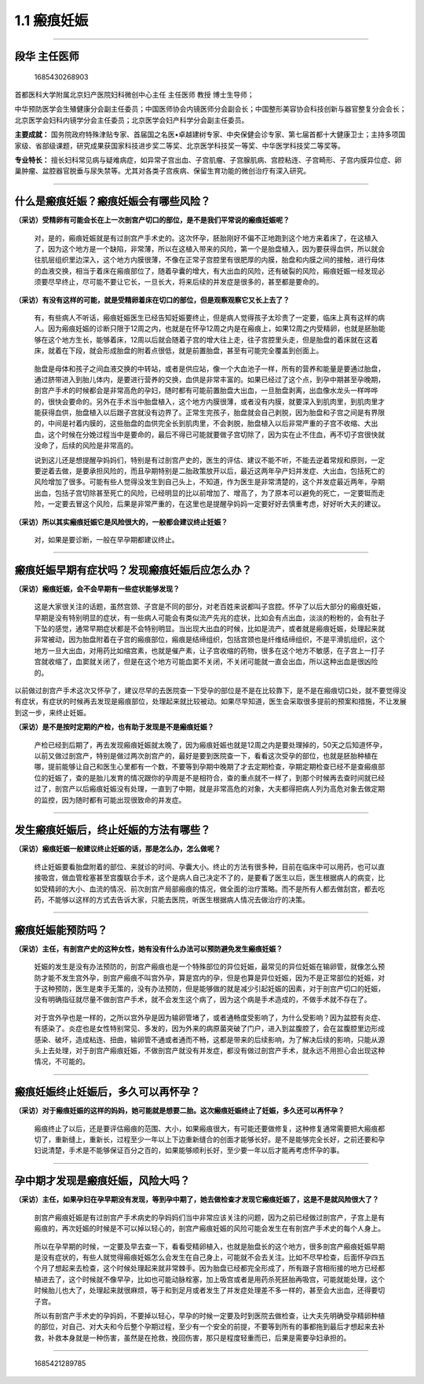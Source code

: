 1.1 瘢痕妊娠
============

--------------

段华 主任医师
-------------

.. figure:: image/c01_001/1685430268903.png
   :alt: 1685430268903

   1685430268903

首都医科大学附属北京妇产医院妇科微创中心主任 主任医师 教授 博士生导师；

中华预防医学会生殖健康分会副主任委员；中国医师协会内镜医师分会副会长；中国整形美容协会科技创新与器官整复分会会长；北京医学会妇科内镜学分会主任委员；北京医学会妇产科学分会副主任委员。

**主要成就：**
国务院政府特殊津贴专家、首届国之名医•卓越建树专家、中央保健会诊专家、第七届首都十大健康卫士；主持多项国家级、省部级课题，研究成果获国家科技进步奖二等奖、北京医学科技奖一等奖、中华医学科技奖二等奖等。

**专业特长：**
擅长妇科常见病与疑难病症，如异常子宫出血、子宫肌瘤、子宫腺肌病、宫腔粘连、子宫畸形、子宫内膜异位症、卵巢肿瘤、盆腔器官脱垂与尿失禁等。尤其对各类子宫疾病、保留生育功能的微创治疗有深入研究。

--------------

什么是瘢痕妊娠？瘢痕妊娠会有哪些风险？
--------------------------------------

**（采访）受精卵有可能会长在上一次剖宫产切口的部位，是不是我们平常说的瘢痕妊娠呢？**

   对，是的，瘢痕妊娠就是有过剖宫产手术史的。这次怀孕，胚胎刚好不偏不正地跑到这个地方来着床了，在这植入了，因为这个地方是一个缺陷，非常薄，所以在这植入带来的风险，第一个是胎盘植入，因为要获得血供，所以就会往肌层组织里边深入，这个地方内膜很薄，不像在正常子宫腔里有很肥厚的内膜，胎盘和内膜之间的接触，进行母体的血液交换，相当于着床在瘢痕部位了，随着孕囊的增大，有大出血的风险，还有破裂的风险，瘢痕妊娠一经发现必须要尽早终止，尽可能不要让它长，一旦长大，将来后续的并发症是很多的，甚至都是要命的。

**（采访）有没有这样的可能，就是受精卵着床在切口的部位，但是观察观察它又长上去了？**

   有，有些病人不听话，瘢痕妊娠医生已经告知妊娠要终止，但是病人觉得孩子太珍贵了一定要，临床上真有这样的病人。因为瘢痕妊娠的诊断只限于12周之内，也就是在怀孕12周之内是在瘢痕上，如果12周之内受精卵，也就是胚胎能够在这个地方生长，能够着床，12周以后就会随着子宫的增大往上走，往子宫腔里头走，但是胎盘的着床就在这着床，就着在下段，就会形成胎盘的附着点很低，就是前置胎盘，甚至有可能完全覆盖到创面上。

..

   胎盘是母体和孩子之间血液交换的中转站，或者是供应站，像一个大血池子一样，所有的营养和能量是要通过胎盘，通过脐带进入到胎儿体内，是要进行营养的交换，血供是非常丰富的。如果已经过了这个点，到孕中期甚至孕晚期，剖宫产手术的时候都会是非常高危的孕妇，随时都有可能前置胎盘大出血，一旦胎盘剥离，出血像水龙头一样哗哗的，很快会要命的。另外在手术当中胎盘植入，这个地方内膜很薄，或者没有内膜，就要深入到肌肉里，到肌肉里才能获得血供，胎盘植入以后跟子宫就没有边界了。正常生完孩子，胎盘就会自己剥脱，因为胎盘和子宫之间是有界限的，中间是衬着内膜的，这些胎盘的血供完全长到肌肉里，不会剥脱，胎盘植入以后非常严重的子宫不收缩、大出血，这个时候在分娩过程当中是要命的，最后不得已可能就要做子宫切除了，因为实在止不住血，再不切子宫很快就没命了，后续的风险是非常高的。

   说到这儿还是想提醒孕妈妈们，特别是有过剖宫产史的，医生的评估、建议不能不听，不能去逆着常规和原则，一定要逆着去做，是要承担风险的，而且孕期特别是二胎政策放开以后，最近这两年孕产妇并发症、大出血，包括死亡的风险增加了很多。可能有些人觉得没发生到自己头上，不知道，作为医生是非常清楚的，这个并发症最近两年，孕期出血，包括子宫切除甚至死亡的风险，已经明显的比以前增加了、增高了，为了原本可以避免的死亡，一定要铤而走险，一定要去冒这个风险，后果是非常严重的，在这里也是提醒孕妈妈一定要好好去慎重考虑，好好听大夫的建议。

**（采访）所以其实瘢痕妊娠它是风险很大的，一般都会建议终止妊娠？**

   对，如果是要诊断，一般在早孕期都建议终止。

--------------

瘢痕妊娠早期有症状吗？发现瘢痕妊娠后应怎么办？
----------------------------------------------

**（采访）瘢痕妊娠，会不会早期有一些症状能够发现？**

   这是大家很关注的话题，虽然宫颈、子宫是不同的部分，对老百姓来说都叫子宫腔。怀孕了以后大部分的瘢痕妊娠，早期是没有特别明显的症状，有一些病人可能会有类似流产先兆的症状，比如会有点出血，淡淡的粉粉的，会有肚子下坠的感觉，通常早期症状都是不会特别明显。当出现大出血的时候，比如是流产，或者就是瘢痕妊娠，处理起来就非常被动，因为胎盘附着在子宫的瘢痕部位，瘢痕是结缔组织，包括宫颈也是纤维结缔组织，不是平滑肌组织，这个地方一旦大出血，对用药比如缩宫素，也就是催产素，让子宫收缩的药物，很多在这个地方不敏感，在子宫上一打子宫就收缩了，血窦就关闭了，但是在这个地方可能血窦不关闭，不关闭可能就一直会出血，所以这种出血是很凶险的。

以前做过剖宫产手术这次又怀孕了，建议尽早的去医院查一下受孕的部位是不是在比较靠下，是不是在瘢痕切口处，就不要觉得没有症状，有症状的时候再去发现是瘢痕部位，处理起来就比较被动。如果尽早知道，医生会采取很多提前的预案和措施，不让发展到这一步，来终止妊娠。

**（采访）是不是按时定期的产检，也有助于发现是不是瘢痕妊娠？**

   产检已经到后期了，再去发现瘢痕妊娠就太晚了，因为瘢痕妊娠也就是12周之内是要处理掉的，50天之后知道怀孕，以前又做过剖宫产，特别是做过两次剖宫产的，最好是要到医院查一下，看看这次受孕的部位，也就是胚胎种植在哪，提前能够让自己和医生心里都有一个数，不要等到孕期中晚期了才去定期检查，孕期定期检查已经不是查瘢痕部位的妊娠了，查的是胎儿发育的情况跟你的孕周是不是相符合，查的重点就不一样了，到那个时候再去查时间就已经过了，剖宫产以后瘢痕妊娠没有处理，一直到了中期，就是非常高危的对象，大夫都得把病人列为高危对象去做定期的监控，因为随时都有可能出现很致命的并发症。

--------------

发生瘢痕妊娠后，终止妊娠的方法有哪些？
--------------------------------------

**（采访）瘢痕妊娠一般建议终止妊娠的话，那是怎么办，怎么做呢？**

   终止妊娠要看胎盘附着的部位、来就诊的时间、孕囊大小。终止的方法有很多种，目前在临床中可以用药，也可以直接吸宫，做血管栓塞甚至宫腹联合手术，这个是病人自己决定不了的，是要看了医生以后，医生根据病人的病变，比如受精卵的大小、血流的情况、前次剖宫产局部瘢痕的情况，做全面的治疗策略。而不是所有人都去做刮宫，都去吃药，不能够以这样的方式去告诉大家，只能去医院，听医生根据病人情况去做治疗的决策。

--------------

瘢痕妊娠能预防吗？
------------------

**（采访）主任，有剖宫产史的这种女性，她有没有什么办法可以预防避免发生瘢痕妊娠？**

   妊娠的发生是没有办法预防的，剖宫产瘢痕也是一个特殊部位的异位妊娠，最常见的异位妊娠在输卵管，就像怎么预防才能不发生宫外孕，剖宫产瘢痕不叫宫外孕，算是宫内的孕，但是也算是异位妊娠，因为不是正常部位的妊娠，对于这种预防，医生是束手无策的，没有办法预防，但是能够做的就是减少引起妊娠的因素，对于剖宫产切口的妊娠，没有明确指征就尽量不做剖宫产手术，就不会发生这个病了，因为这个病是手术造成的，不做手术就不存在了。

..

   对于宫外孕也是一样的，之所以宫外孕是因为输卵管堵了，或者通畅度受影响了，为什么受影响？因为盆腔有炎症、有感染了。炎症也是女性特别常见、多发的，因为外来的病原菌突破了门户，进入到盆腹腔了，会在盆腹腔里边形成感染、破坏，造成粘连、扭曲，输卵管不通或者通而不畅，这都是带来的后续影响，为了解决后续的影响，只能从源头上去处理，对于剖宫产瘢痕妊娠，不做剖宫产就没有并发症，都没有做过剖宫产手术，就永远不用担心会出现这种情况，不可能的。

--------------

瘢痕妊娠终止妊娠后，多久可以再怀孕？
------------------------------------

**（采访）对于瘢痕妊娠的这样的妈妈，她可能就是想要二胎。这次瘢痕妊娠终止了妊娠，多久还可以再怀孕？**

   瘢痕终止了以后，还是要评估瘢痕的范围、大小，如果瘢痕很大，有可能还要做修复，这种修复通常需要把大瘢痕都切了，重新缝上，重新长，过程至少一年以上下边重新缝合的创面才能够长好。是不是能够完全长好，之前还要和孕妇说清楚，手术是不能够保证百分之百的，如果能够顺利长好，至少要一年以后才能再考虑怀孕的事。

--------------

孕中期才发现是瘢痕妊娠，风险大吗？
----------------------------------

**（采访）主任，如果孕妇在孕早期没有发现，等到孕中期了，她去做检查才发现它瘢痕妊娠了，这是不是就风险很大了？**

   剖宫产瘢痕妊娠是有过剖宫产手术病史的孕妈妈们当中非常应该关注的问题，因为之前已经做过剖宫产，子宫上是有瘢痕的，再次妊娠的时候是不可以掉以轻心的，剖宫产瘢痕妊娠的风险可能会发生在有剖宫产手术史的每个人身上。

..

   所以在孕早期的时候，一定要及早去查一下，看看受精卵植入，也就是胎盘长的这个地方，很多剖宫产瘢痕妊娠早期是没有症状的，有些人就觉得瘢痕妊娠怎么会发生在自己身上，可能就不会去关注。比如不尽早检查，后面怀孕四五个月了想起来去检查，这个时候处理起来就非常棘手。因为胎盘已经都完全形成了，所有跟子宫相衔接的地方已经都植进去了，这个时候就不像早孕，比如也可能动脉栓塞，加上吸宫或者是用药杀死胚胎再吸宫，可能就能处理，这个时候胎儿也大了，处理起来就很麻烦，等于和到足月或者发生了并发症处理差不多一样的，甚至会大出血，还得要切子宫。

   所以有剖宫产手术史的孕妈妈，不要掉以轻心，早孕的时候一定要及时到医院去做检查，让大夫先明确受孕精卵种植的部位，对自己、对大夫和今后整个孕期过程，至少有一个安全的前提，不要等到所有的事都拖到最后才想起来去补救，补救本身就是一种伤害，虽然是在抢救，挽回伤害，那只是程度轻重而已，后果是需要孕妇承担的。

--------------

.. figure:: image/c01_001/1685421289785.png
   :alt: 1685421289785

   1685421289785
